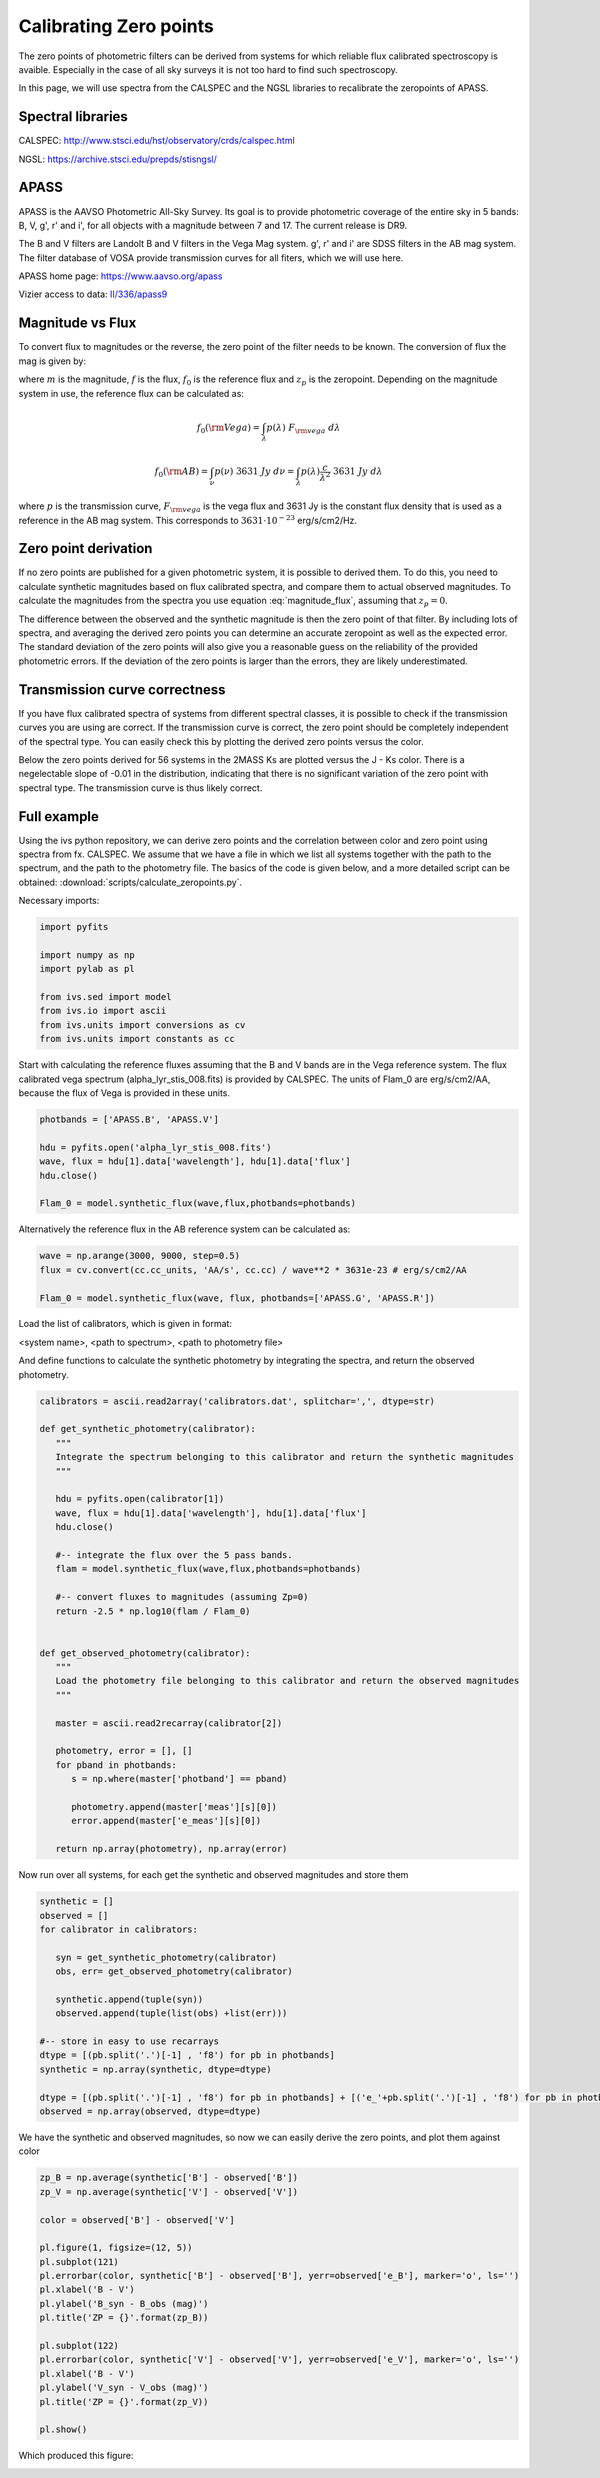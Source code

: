 
Calibrating Zero points 
=======================

The zero points of photometric filters can be derived from systems for which reliable flux calibrated spectroscopy is avaible. Especially in the case of all sky surveys it is not too hard to find such spectroscopy.

In this page, we will use spectra from the CALSPEC and the NGSL libraries to recalibrate the zeropoints of APASS. 

Spectral libraries
------------------

CALSPEC: `<http://www.stsci.edu/hst/observatory/crds/calspec.html>`_

NGSL: `<https://archive.stsci.edu/prepds/stisngsl/>`_

APASS
-----

APASS is the AAVSO Photometric All-Sky Survey. Its goal is to provide photometric coverage of the entire sky in 5 bands: B, V, g', r' and i', for all objects with a magnitude between 7 and 17. The current release is DR9. 

The B and V filters are Landolt B and V filters in the Vega Mag system. g', r' and i' are SDSS filters in the AB mag system. The filter database of VOSA provide transmission curves for all fiters, which we will use here.

APASS home page: `<https://www.aavso.org/apass>`_

Vizier access to data: `II/336/apass9 <http://vizier.u-strasbg.fr/viz-bin/VizieR?-source=II/336&-to=3>`_

Magnitude vs Flux
-----------------

To convert flux to magnitudes or the reverse, the zero point of the filter needs to be known. The conversion of flux the mag is given by:

.. math:: m = -2.5 \log{\left( \frac{f}{f_0} \right) } + z_p
   :label: magnitude_flux

where :math:`m` is the magnitude, :math:`f` is the flux, :math:`f_0` is the reference flux and :math:`z_p` is the zeropoint. Depending on the magnitude system in use, the reference flux can be calculated as:

.. math:: f_0(\rm Vega) = \int_{\lambda} p(\lambda)\ F_{\rm vega}\ d\lambda

.. math:: f_0(\rm AB) = \int_{\nu} p(\nu)\ 3631\ Jy\ d\nu = \int_{\lambda} p(\lambda) \frac{c}{\lambda^2}\ 3631\ Jy\ d\lambda

where :math:`p` is the transmission curve, :math:`F_{\rm vega}` is the vega flux and 3631 Jy is the constant flux density that is used as a reference in the AB mag system. This corresponds to :math:`3631 \cdot 10^{-23}` erg/s/cm2/Hz.

Zero point derivation
---------------------

If no zero points are published for a given photometric system, it is possible to derived them. To do this, you need to calculate synthetic magnitudes based on flux calibrated spectra, and compare them to actual observed magnitudes. To calculate the magnitudes from the spectra you use equation :eq:`magnitude_flux`, assuming that :math:`z_p=0`. 

The difference between the observed and the synthetic magnitude is then the zero point of that filter. By including lots of spectra, and averaging the derived zero points you can determine an accurate zeropoint as well as the expected error. The standard deviation of the zero points will also give you a reasonable guess on the reliability of the provided photometric errors. If the deviation of the zero points is larger than the errors, they are likely underestimated. 

Transmission curve correctness
------------------------------

If you have flux calibrated spectra of systems from different spectral classes, it is possible to check if the transmission curves you are using are correct. If the transmission curve is correct, the zero point should be completely independent of the spectral type. You can easily check this by plotting the derived zero points versus the color. 

Below the zero points derived for 56 systems in the 2MASS Ks are plotted versus the J - Ks color. There is a negelectable slope of -0.01 in the distribution, indicating that there is no significant variation of the zero point with spectral type. The transmission curve is thus likely correct.

.. image:: images/zero_point_2MASS_Ks.png
   :width: 50em
   
Full example
------------

Using the ivs python repository, we can derive zero points and the correlation between color and zero point using spectra from fx. CALSPEC. We assume that we have a file in which we list all systems together with the path to the spectrum, and the path to the photometry file. The basics of the code is given below, and a more detailed script can be obtained: :download:`scripts/calculate_zeropoints.py`.

Necessary imports:

.. code-block:: python
   
   import pyfits

   import numpy as np
   import pylab as pl

   from ivs.sed import model
   from ivs.io import ascii
   from ivs.units import conversions as cv
   from ivs.units import constants as cc
   
Start with calculating the reference fluxes assuming that the B and V bands are in the Vega reference system. The flux calibrated vega spectrum (alpha_lyr_stis_008.fits) is provided by CALSPEC. The units of Flam_0 are erg/s/cm2/AA, because the flux of Vega is provided in these units.

.. code-block:: python

   photbands = ['APASS.B', 'APASS.V']
   
   hdu = pyfits.open('alpha_lyr_stis_008.fits')
   wave, flux = hdu[1].data['wavelength'], hdu[1].data['flux']
   hdu.close()
   
   Flam_0 = model.synthetic_flux(wave,flux,photbands=photbands)
   

Alternatively the reference flux in the AB reference system can be calculated as:

.. code-block:: python
   
   wave = np.arange(3000, 9000, step=0.5)
   flux = cv.convert(cc.cc_units, 'AA/s', cc.cc) / wave**2 * 3631e-23 # erg/s/cm2/AA
   
   Flam_0 = model.synthetic_flux(wave, flux, photbands=['APASS.G', 'APASS.R'])
   
Load the list of calibrators, which is given in format:

<system name>, <path to spectrum>, <path to photometry file>

And define functions to calculate the synthetic photometry by integrating the spectra, and return the observed photometry.

.. code-block:: python

   calibrators = ascii.read2array('calibrators.dat', splitchar=',', dtype=str)
   
   def get_synthetic_photometry(calibrator):
      """
      Integrate the spectrum belonging to this calibrator and return the synthetic magnitudes
      """
      
      hdu = pyfits.open(calibrator[1])
      wave, flux = hdu[1].data['wavelength'], hdu[1].data['flux']
      hdu.close()
      
      #-- integrate the flux over the 5 pass bands.
      flam = model.synthetic_flux(wave,flux,photbands=photbands)
      
      #-- convert fluxes to magnitudes (assuming Zp=0)
      return -2.5 * np.log10(flam / Flam_0)
      
   
   def get_observed_photometry(calibrator):
      """
      Load the photometry file belonging to this calibrator and return the observed magnitudes
      """
      
      master = ascii.read2recarray(calibrator[2])
      
      photometry, error = [], []
      for pband in photbands:
         s = np.where(master['photband'] == pband)
         
         photometry.append(master['meas'][s][0])
         error.append(master['e_meas'][s][0])
         
      return np.array(photometry), np.array(error)
      
Now run over all systems, for each get the synthetic and observed magnitudes and store them

.. code-block:: python

   synthetic = []
   observed = []
   for calibrator in calibrators:
      
      syn = get_synthetic_photometry(calibrator)     
      obs, err= get_observed_photometry(calibrator)
      
      synthetic.append(tuple(syn))
      observed.append(tuple(list(obs) +list(err)))
      
   #-- store in easy to use recarrays
   dtype = [(pb.split('.')[-1] , 'f8') for pb in photbands]
   synthetic = np.array(synthetic, dtype=dtype)

   dtype = [(pb.split('.')[-1] , 'f8') for pb in photbands] + [('e_'+pb.split('.')[-1] , 'f8') for pb in photbands]
   observed = np.array(observed, dtype=dtype)
   
We have the synthetic and observed magnitudes, so now we can easily derive the zero points, and plot them against color

.. code-block:: python

   zp_B = np.average(synthetic['B'] - observed['B'])
   zp_V = np.average(synthetic['V'] - observed['V'])
   
   color = observed['B'] - observed['V']
   
   pl.figure(1, figsize=(12, 5))
   pl.subplot(121)
   pl.errorbar(color, synthetic['B'] - observed['B'], yerr=observed['e_B'], marker='o', ls='')
   pl.xlabel('B - V')
   pl.ylabel('B_syn - B_obs (mag)')
   pl.title('ZP = {}'.format(zp_B))
   
   pl.subplot(122)
   pl.errorbar(color, synthetic['V'] - observed['V'], yerr=observed['e_V'], marker='o', ls='')
   pl.xlabel('B - V')
   pl.ylabel('V_syn - V_obs (mag)')
   pl.title('ZP = {}'.format(zp_V))
   
   pl.show()
   
Which produced this figure:

.. image:: images/zero_point_APASS_BV.png
   :width: 70em